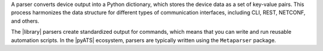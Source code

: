 A parser converts device output into a Python dictionary, which stores the device data as a set of key-value pairs. This process harmonizes the data structure for different types of communication interfaces, including CLI, REST, NETCONF, and others. 

The |library| parsers create standardized output for commands, which means that you can write and run reusable automation scripts. In the |pyATS| ecosystem, parsers are typically written using the ``Metaparser`` package.